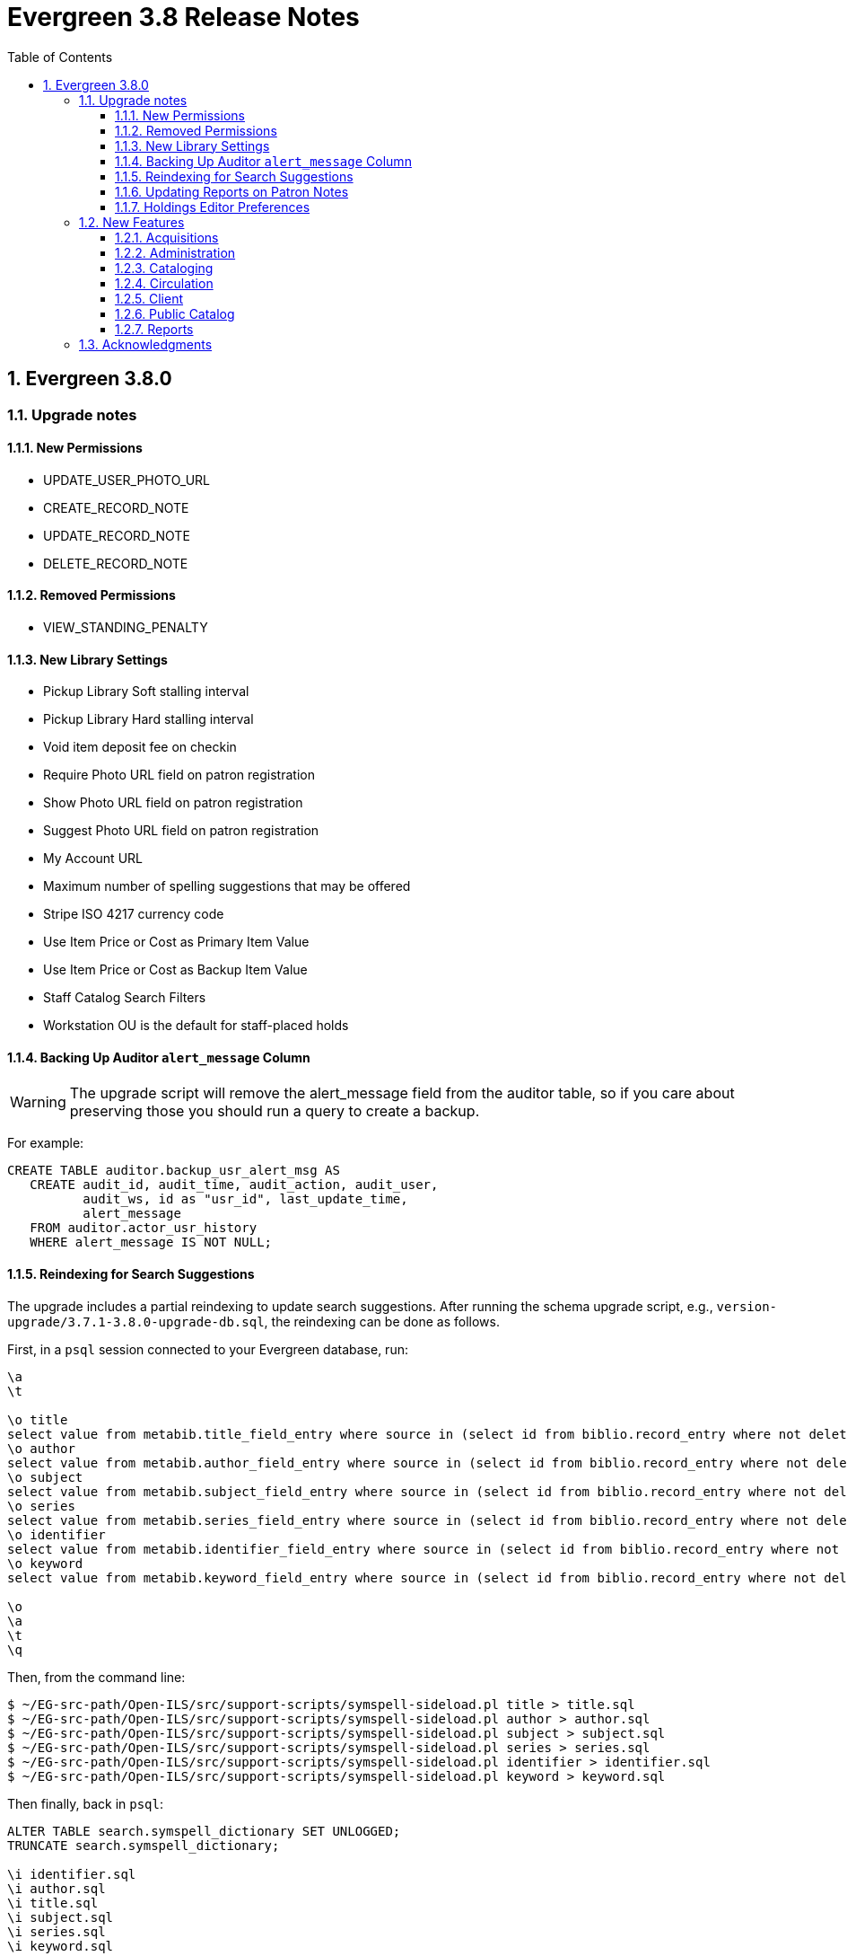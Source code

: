 = Evergreen 3.8 Release Notes =
:toc:
:numbered:
:toclevels: 3

== Evergreen 3.8.0 ==

=== Upgrade notes ===

==== New Permissions ====

* UPDATE_USER_PHOTO_URL
* CREATE_RECORD_NOTE
* UPDATE_RECORD_NOTE
* DELETE_RECORD_NOTE

==== Removed Permissions ====

* VIEW_STANDING_PENALTY

==== New Library Settings ====

* Pickup Library Soft stalling interval
* Pickup Library Hard stalling interval
* Void item deposit fee on checkin
* Require Photo URL field on patron registration
* Show Photo URL field on patron registration
* Suggest Photo URL field on patron registration
* My Account URL
* Maximum number of spelling suggestions that may be offered
* Stripe ISO 4217 currency code
* Use Item Price or Cost as Primary Item Value
* Use Item Price or Cost as Backup Item Value
* Staff Catalog Search Filters
* Workstation OU is the default for staff-placed holds

==== Backing Up Auditor `alert_message` Column ====

WARNING: The upgrade script will remove the alert_message field from the
auditor table, so if you care about preserving those you should run a query to
create a backup.

For example:

[source,sql]
----
CREATE TABLE auditor.backup_usr_alert_msg AS
   CREATE audit_id, audit_time, audit_action, audit_user,
          audit_ws, id as "usr_id", last_update_time,
          alert_message
   FROM auditor.actor_usr_history
   WHERE alert_message IS NOT NULL;
----

==== Reindexing for Search Suggestions ====

The upgrade includes a partial reindexing to update search suggestions. After
running the schema upgrade script, e.g., `version-upgrade/3.7.1-3.8.0-upgrade-db.sql`,
the reindexing can be done as follows.

First, in a `psql` session connected to your Evergreen database, run:

[source,sql]
----
\a
\t

\o title
select value from metabib.title_field_entry where source in (select id from biblio.record_entry where not deleted);
\o author
select value from metabib.author_field_entry where source in (select id from biblio.record_entry where not deleted);
\o subject
select value from metabib.subject_field_entry where source in (select id from biblio.record_entry where not deleted);
\o series
select value from metabib.series_field_entry where source in (select id from biblio.record_entry where not deleted);
\o identifier
select value from metabib.identifier_field_entry where source in (select id from biblio.record_entry where not deleted);
\o keyword
select value from metabib.keyword_field_entry where source in (select id from biblio.record_entry where not deleted);

\o
\a
\t
\q
----

Then, from the command line:

[source,sh]
----
$ ~/EG-src-path/Open-ILS/src/support-scripts/symspell-sideload.pl title > title.sql
$ ~/EG-src-path/Open-ILS/src/support-scripts/symspell-sideload.pl author > author.sql
$ ~/EG-src-path/Open-ILS/src/support-scripts/symspell-sideload.pl subject > subject.sql
$ ~/EG-src-path/Open-ILS/src/support-scripts/symspell-sideload.pl series > series.sql
$ ~/EG-src-path/Open-ILS/src/support-scripts/symspell-sideload.pl identifier > identifier.sql
$ ~/EG-src-path/Open-ILS/src/support-scripts/symspell-sideload.pl keyword > keyword.sql
----

Then finally, back in `psql`:

[source,sql]
----
ALTER TABLE search.symspell_dictionary SET UNLOGGED;
TRUNCATE search.symspell_dictionary;

\i identifier.sql
\i author.sql
\i title.sql
\i subject.sql
\i series.sql
\i keyword.sql

CLUSTER search.symspell_dictionary USING symspell_dictionary_pkey;
REINDEX TABLE search.symspell_dictionary;
ALTER TABLE search.symspell_dictionary SET LOGGED;
VACUUM ANALYZE search.symspell_dictionary;

DROP TABLE search.symspell_dictionary_partial_title;
DROP TABLE search.symspell_dictionary_partial_author;
DROP TABLE search.symspell_dictionary_partial_subject;
DROP TABLE search.symspell_dictionary_partial_series;
DROP TABLE search.symspell_dictionary_partial_identifier;
DROP TABLE search.symspell_dictionary_partial_keyword;
----

==== Updating Reports on Patron Notes ====

The underlying data structure for patron notes has changed with all notes
living in the `actor.usr_message` table, so report writers will need to change
the following paths in existing reports:

 * `actor.usr_note` -> all columns
 * `actor.usr` -> `alert_message`
 * `actor.usr_standing_penalty` -> note

And for `actor.usr_message`, there is now both a `pub` column and a `deleted` column.

==== Holdings Editor Preferences ====

Given the number of changes between the AngJS holdings editor and the
new Angular interfaces, preferences stored for the AngJS interface will
not be honored by the new interface.  New preferences will have to be
applied by staff as needed.

=== New Features ===

==== Acquisitions ====

===== Angular Rewrite of Acquisitions Administration Interfaces =====

Several administrative interfaces for acquisitions have been rewritten
to use the Angular framework:

  * Claiming
  * Currencies and Exchange Rates
  * Distribution Formulas
  * EDI Attribute Sets
  * Fund Administration

====== Claiming ======

The interface for managing claim policies is now a single multi-tabbed
page that combines the previous interfaces for:

  * Claim Policies
  * Claim Policy Actions
  * Claim Types
  * Claim Event Types

The new interface can be found in Administration > Acquisitions
Administration > Claiming.

====== Currencies and Exchange Rates ======

The previous two interfaces for managing currencies and exchange
rates have been consolidated into one. The new interface allows
users to create, modify, and delete currency types. In addition,
the list of currencies now has 'Manage Exchange Rates' buttons
to allow specifying the exchange rate from the selected currency
to another one.

If an exchange is set in one direction, e.g., from USD to EUR,
opening the 'Manage Exchange Rates' for EUR will show the inverse
of the exchange rate for USD as a read-only field.

The new interface can be found in Administration > Acquisitions
Administration > Currencies and Exchange Rates.

====== Distribution Formulas ======

The Angular interface for managing distribution formulas displays
a grid of existing formulas and allows authorized users to create,
modify, and delete formulas. The dialog for editing a formula
allows the user to define one or more entries containing
owning library, number of items, and optionally shelving location, fund,
circulation modifier, and collection code.

The new interface can be found in Administration > Acquisitions
Administration > Distribution Formulas.

====== EDI Attribute Sets ======

The Angular EDI attribute sets interface is similar to the previous
one. However, it includes enhancements to display the number of
providers using an attribute set as well as a 'View Providers' button
to navigate to those providers.

The new interface can be found in Administration > Acquisitions
Administration > EDI Attribute Sets.

====== Fund Administration ======

The new fund administration interface unifies configuration of funding
sources, purchasing funds, and fund tags. The interface has three tabs:

  * Funds
  * Funding Sources
  * Fund Tags

The Funds tab displays a filterable list of funds that allows the
user to create, modify, and remove funds. The fund name is hyperlinked;
clicking that hyperlink opens a dialog that has the following tabs:

  * Summary: this contains summary information about the fund,
    including various balances.
  * Allocations: this lists allocations to and from the fund.
  * Transfers: this lists fund transfers to and from the fund.
  * Debits: this lists debits against the fund. As an enhancement
    from the previous version of the funds interface, the grid
    of debits now has links to the line item, purchase order,
    and/or invoice associated with the debit.
  * Tags: this lists the tags associated with the funds and allows
    the user to add or remove tag associations.

The fund management dialog also allows the user to create allocations
into the fund and transfer money away from the fund.

The funds tab also has a 'Fiscal Propagation and Rollover' button.
The library from the selector on the funds tab is used to set the
context org unit for the propagation and rollover. Upon clicking the
button, a dialog box appears that allows the user to select the fiscal
year to propagate or rollover, checkboxes to specify whether to also
perform a fiscal year close-out and whether to limit a close-out to
encumbrances, and a checkbox to specify whether or not to do a dry run.
Upon completion of the propagation, the dialog will display summary
results.


The Funding Sources tab displays a filterable list of funding
sources and allows the user to create funding sources, apply and view
credits, allocate money to funds, and view allocations.

The Fund Tags tab presents a grid that allows users view view,
create, modify, and delete fund tags. Assigning a tag to a fund is
done using the fund management dialog.

The new interface can be found in Administration > Acquisitions
Administration > Fund Administration.

====== Other Changes ======

The following miscellaneous changes are included in this work:

* Funds are now displayed in Angular selectors with the pattern
  "CODE (YEAR) (OWNING_LIBRARY)"
* The automatically generated fund allocation note associated with
  fund transfers now reads "Transfer to/form fund CODE (YEAR) (OWNER)".
  Previously, the fund was identified only by its numeric fund ID.
* A new style was added for display of negative money amounts. By
  default, these amounts display with red text.
* The fund propagation and rollover report now includes the total
  amount of encumbrances that were rolled over.
* Various dynamic Angular comboboxes will now display up to 100
  entries upon a click without requiring that the user submit a
  search term.
* Various Angular record editing forms will now complain if
  the user tries to save a field value that contains only whitespace.
* Currency amounts in Angular are no longer displayed with a currency
  symbol. Prior to this change, monetary amounts were displayed with
  a dollar sign regardless of the intended currency.
* Various changes were made in the IDL to adjust field labels and
  to mark certain fields as required.

===== Fund Debit Auditor Table =====

A new auditor table now exists for the `acq.fund_debit` table. This
allows detailed reporting on changes to encumbrances and expenditures
over time.


===== Miscellaneous =====

* Funding sources now have an active flag. If a funding source is marked
  as inactive, adding credits to it or allocating from it is disabled, and
  it will not show up in the list of possible funding sources when allocating
  to a fund.

==== Administration ====

===== Case Insensitive Browse Entries =====

It is now possible for a system administrator to select whether
a particular browse entry field's case should be considered when
determining uniqueness.  A new "Browse Folding is Case-Insensitive"
column has been added to the Administration -> Server Administration
-> MARC Search/Facet Fields interface.  Note that a bib record reingest
will be required for changes to take effect.

===== Miscellaneous =====

* The 'Search Filter Groups' administration interface is now ported
  to Angular.

==== Cataloging ====

===== Holdings Maintenance & Item Attributes Editor Angular Port =====

Key differences from the AngularJS Holdings and Item Attr. editor 
interfaces include the following:

* Tabbed Holdings vs. Item Attr. interfaces.
** With option to display as a unified interface without tabs.
* Item Attr. fields retain position when showing/hiding
* Improve keyboard navigation of Item Attr. editor.
* Templates are once again managed directly in the Item Attr. editor.
* Item Attr. displays values as counts summaries with option to edit by
  clicking on a field (or tabbing + Enter) a la XUL.
* Item Attr batch values support changing only items with selected values.
* Batch value display limit vertical expansion of long lists with option for 
  manual expansion.
* All fields are visible by default; hidden by modifying preferences. 
* Owning Library is managed in the Item Attr editor a la XUL.
* New feature called "Change Circ Lib When Owning Lib Changes"
* Generate Barcodes and Use Checkdigit are visible in the main holdings
  form with option to hide.
* Print Labels checkbox moved from Preferences to the save actions toolbar.
* Option to hide various Holdings interface columns for extra horizontal space.
* Option to temporarily expand columns in the Holdings interface for reviewing
  wide columns of text.

===== Fix for Authority Records with Long Subfields =====

Importing or updating authority records with long subfields, i.e. in
the vicinity of 5,000 characters or more in length, can cause database
errors that will prevent the update or import from happening.  The
error occurs because non-full text indexes in PostgreSQL have a
limited length, and long fields sometimes lead to index entries that
exceed this maximum value.

In order to rectify this issue, two database indexes on the
`authority.full_rec` table's `value` column have been redefined to
match their counterparts in the `metabib.real_full_rec` table.  After
this update, only the first 1024 characters of an authority field or
subfield will be considered by these indexes.

NOTE: These indexes are not used for authority record search, though
they are used for sorting and paging.

===== Bib Record -1 Can No Longer Be Edited =====

Now when retrieving the bibliographic record with the id of -1 the
delete button will be missing and the save button is disabled.

In addition, new database rules now protect bib record ID -1,
call number ID -1 and copy location ID 1 from editing.

===== MARC Batch Import/Export Separate Edit Date/Editor Toggle =====

Adds a new field "Update Bib Edit Date" to Vandelay merge profiles which
allows users to update the edit date and editor information on a
merged/overlaid bib record without also having to modify the bib source.

For backwards compatibility, any existing merge profiles that have 
"Update Bib Source" applied will also get "Update Bib Edit Date" applied.

===== Browse Heading Navigation =====

In the Angular staff catalog, when viewing the list of bib records linked
to a heading, it's now possible to navigate to the previous or next heading
directly on the bib list page without having to return to the original
browse search.

===== Bibliographic Record Notes =====

Bibliographic record notes (i.e., administrative notes stored in the
`biblio.record_note` table, not 5XX fields in the MARC record) can now
be edited from the Record Notes tab.  Three new permissions manage this
and should be added to cataloging accounts and permission groups as
appropriate:  `CREATE_RECORD_NOTE`, `UPDATE_RECORD_NOTE`, and
`DELETE_RECORD_NOTE`. There is an optional public display flag that is
not yet supported in the public catalog but included to support future functionality.

==== Circulation ====

===== Granular control over how to use price and acquisition cost to determine item value  =====

This feature adds two new library settings:

 * Use Item Price or Cost as Primary Item Value
 * Use Item Price or Cost as Backup Item Value

Which intersect the behavior of these existing settings:

 * Charge lost on zero
 * Default Item Price
 * Minimum Item Price
 * Maximum Item Price

Each of these settings affect how item price is used in
various contexts and is not limited to "lost" items, but
can affect notices, fine rules, and billings for long
overdue and damaged items (as well as lost items).

By default, the price field on items is the only field
considered by these various uses, but if we set, for
example, "Use Item Price or Cost as Primary Item Value" to
"cost", then we'll use the cost field instead of the price
field.

Alternately, if we set the "Backup Item Value" to "cost"
and either leave the "Primary Item Value" setting unset or
set to "price", then we'll consider the price field first,
and if it is either unset/null or equal to 0 (and
"Charge lost on zero" is true), then it'll fall-through to
the cost field.  We can also flip the behavior with these
settings and consider cost first and then price second.

The primary intended use case for this feature is:

 - If there's an acquisition cost, charge this as the lost value.
 - If there's not an acquisition cost, but there's a price, charge the price.
 - If neither, charge the default value.

===== Library selector on the holds pull list =====

The holds pull list screen now includes a library/org unit selector.
This allows staff to view the pull list of any library where they have
VIEW_HOLDS permissions, rather than having to log in to a workstation
at that library.

===== Angular Holds Pull List =====

The holds pull list now uses Angular and has an address of `/eg2/en-US/staff/circ/holds/pull-list`.

===== New Item Triggered Events Log =====

A reimplementation of the Item Triggered Events Log interface, building
on the Patron Triggered Events Log Angular reimplementation.

===== Template Support for Information and My Account URLs =====

A new setting has been added named `lib.my_account_url` to provide a
path usable in templates to a patron's account login. Both this and
the existing `lib.info_url` settings are now available in the
server-side processed templates, action triggers and traditional print
receipts.

Web side processed templates can be found in 
Administration -> Server Administration -> Print Templates.

You can add settings using the following syntax:

[source,html]
----
<div>[% helpers.get_org_setting(staff_org.id, 'lib.info_url'); %]</div>
<div>[% helpers.get_org_setting(staff_org.id, 'lib.my_account_url'); %]</div>
----

Print Receipts found in Administration -> Workstation -> Print Templates
can be added with these includes:

[source,conf]
----
{{includes.info_url}}
{{includes.my_account_url}}
----

Action triggers can use both values with the `helpers.get_org_setting`
include.  Example:

[source,conf]
----
[% helpers.get_org_setting(circ_lib.id, 'lib.my_account_url') %]
----


===== Override Dialogs  =====

This reworks the override action dialogs in the patron display for Check Out
and Items Out, and in the Circulation -> Renew Items interface.  It exposes the
auto-override behavior as checkboxes giving staff more fine-grained control
over which events are auto-forced or skipped upon subsequent encounters.  It
also changes the Cancel action for batch renewals to abort the remaining
renewals in the batch, and makes it so that new authorization credentials
provided during such a batch will be treated as an operator change for the
entire batch.  We also fix an existing bug where events marked as already
encountered for auto-override could leak into other patron contexts via Patron
Search.

===== New Patron Triggered Events Log =====

A reimplementation of the Patron Triggered Events Log interface along with
supporting infrastructure for speedier results with large datasets.

===== Photo URL  =====

Editing of the patron's photo URL can now be done in the staff client's patron
registration and edit screen. A new permission UPDATE_USER_PHOTO_URL controls
the ability to actually edit the field.

===== `open-ils.circ.renew.auto` Removed =====

The deprecated `open-ils.circ.renew.auto` API was removed.  You will
want to use `open-ils.circ.renew` with the `auto_renewal` option set
to 1.  This mainly affects those who have written custom code using
the open-ils.circ backend.

===== Void Deposit Billing at Checkin =====

There is a new setting called "Void item deposit fee on checkin"
that, when enabled, will cause items that have deposit billings
to be automatically voided.

===== Miscellaneous =====

* The patron record editor now has a button to send a password
  reset email to the patron's email address.
* Add a new pair of library settings to support pickup library-based
  hold stalling. 'Pickup Library Soft stalling interval', when set for,
  the pickup library, specifies that for holds with a request time age
  smaller than the specified interval only items scanned at the pickup
  library can be opportunistically captured. Example "5 days". This setting
  takes precedence over "Soft stalling interval" (circ.hold_stalling.soft)
  when the interval is in force. 'Pickup Library Hard stalling interval',
  when set for the pickup library, specifies that no items with a
  calculated proximity greater than 0 from the pickup library can be
  directly targeted for this time period if there are local available
  copies.
* Add a new library setting, 'Workstation OU is the default for staff-placed holds',
  to indicate that the workstation OU should be set as the default pickup
  location for hold requests that are placed via the staff interface. The
  process for setting the default pickup location is now:
  . Workstation if the 'Workstation OU is the default for staff-placed holds' setting
    is turned on
  . The user's preferred pickup location, if set
  . if the user's preferred pickup location is not set, the
    Workstation if the 'Workstation OU fallback for staff-placed holds'
    setting is turned on
  . Otherwise, it defaults to the user's home library.

==== Client ====

===== Consolidate Patron Notes, Alerts, and Messages =====

Patron notes, messages, alert messages, and standing penalties have been folded
into one Notes interface.  Notes designated as public will show in the My
Account -> Message Center in the public catalog for patrons.

The underlying data structure has also changed with all notes living in the
`actor.usr_message` table, so report writers will need to change the following
paths in existing reports:

 * `actor.usr_note` -> all columns
 * `actor.usr` -> `alert_message`
 * `actor.usr_standing_penalty` -> note

And for `actor.usr_message`, there is now both a `pub` column and a `deleted` column.

Depending on privacy policies, system administrators may wish to set up a
recurring process to truly delete older entries in `actor.usr_message` that have
been flagged as deleted.

WARNING: The upgrade script will remove the alert_message field from the
auditor table, so if you care about preserving those you should run a query to
create a backup.

For example:

[source,sql]
----
CREATE TABLE auditor.backup_usr_alert_msg AS
   CREATE audit_id, audit_time, audit_action, audit_user,
          audit_ws, id as "usr_id", last_update_time,
          alert_message
   FROM auditor.actor_usr_history
   WHERE alert_message IS NOT NULL;
----

===== Fix for Staff Splash Page Multi-Word Search =====

The addition of the Angular Staff Catalog surfaced a double-encoding issue
with redirects in certain Apache versions. This caused searches for multiple
words to have %20 in place of spaces, almost certainly resulting in 0 results.

In order to apply this fix, change the Angular redirects in eg_vhost.conf from

 RewriteRule ^/eg2/(.*) https://%{HTTP_HOST}/eg2/en-US/$1 [R=307,L]

to

 RewriteRule ^/eg2/(.*) https://%{HTTP_HOST}/eg2/en-US/$1 [NE,R=307,L]

===== Miscellaneous =====

* In the Angular staff catalog, rename 'Catalog Preferences' to
  'Search Preferences' and add a return button.
* Angular grids now have a have a 'Manage Actions Menu' configuration
  action to allow users to control which actions are displayed
  on the context menu for the grid.
* The item table and holdings view in the Angular staff catalog record
  details page now include 'Total Circ Count' and 'Last Circ Date' columns.
* There is a new library setting, 'Staff Catalog Search Filters', that can be
  used to customize the list of search filters that are available on the
  Angular staff catalog advanced search form. This setting takes an array
  of desired filters, e.g., `["item_lang","audience","lit_form"]`. The complete
  list of available filters is item_type, item_form, item_lang, audience,
  vr_format, bib_level, and lit_form. If the library setting is not set,
  all of the filters are displayed.

==== Public Catalog ====

===== Credit card payments using Stripe now implemented with PaymentIntents instead of Charges =====

This changes the Stripe code in the public catalog to use their PaymentIntents and confirmCreditCard API,
which is recommended over their Charges API.  Credit card charges are no longer finalized
(captured/confirmed) on Evergreen's backend, though the backend does check whether a payment was
made successfully before recording it.

===== Miscellaneous =====

* The Bootstrap public catalog now displays cover images on the My Account
  items checked out, check out history, holds, and holds history pages.
* Carousels on the public catalog home page now take up 80% of the page width
  by default rather than just 40%.

==== Reports ====

===== Reporter Item Statistics View =====

A new reports source, Item Statistics View is available.
Certain third-party products such as collection development
management providers require copy statistics that are not
readily available in a single report.  This view adds those,
which will also benefit library staff reports generally.

To add the view, a system administrator will need to (re-)run
the example.reporter-extension.sql script, which will create 
the new view in the database.

===== Hold/Copy Ratio Report Source Changes =====

This standardizes how the existing Hold/Copy Ratio reports sources count holdable copies; notably, metarecord copies are no longer counted in these report sources and all sources now use action.hold_copy_map. 

Any reports using these sources will need to be rewritten.

A new source that breaks out counts by patron home library was also added, named Hold/Copy Ratio per Bib and Home Library.


===== Add Dewey Call Number Blocks and Ranges to Reports =====

A new view is added to the reporter with links from Call Number that
will allow users to display or filter on the Dewey 10's or 100's block
or range that a call number falls within. They can be accessed by
following the "Dewey Classification" link from Call Number.

===== More Granular Age Divisions for Reports =====

Reports now include an option for more detailed age divisions for users
based on the entered date of birth.  Divisions include:

 * Child 0-5 Years Old
 * Child 6-12 Years Old
 * Teen 13-17 Years Old
 * Adult 18-25 Years Old
 * Adult 26-49 Years Old
 * Adult 50-59 Years Old
 * Adult 60-69 Years Old
 * Adult 70+

This new column is accessible from ILS User -> Demographic Info and the new
field is named "Detailed Age Division".

=== Acknowledgments ===

The Evergreen project would like to acknowledge the following
organizations that commissioned developments in this release of
Evergreen:

* CW MARS
* Evergreen Community Development Initiative
* NOBLE
* PaILS
* Westchester Library System

We would also like to thank the following individuals who contributed
code, translations, documentations, patches, and tests to this release of
Evergreen:

* Adam Bowling
* Andrea Buntz Neiman
* Angela Kilsdonk
* Beth Willis
* Bill Erickson
* Blake Graham-Henderson
* Chris Sharp
* Christine Burns
* Christine Morgan
* Chrisy Schroth
* Dan Briem
* Dawn Dale
* Elaine Hardy
* Erica Rohlfs
* Galen Charlton
* Garry Collum
* Gina Monti
* Jane Sandberg
* Jason Boyer
* Jason Etheridge
* Jason Stephenson
* Jeff Davis
* Jeff Godin
* Jennifer Bruch
* Jennifer Pringle
* Jennifer Weston
* Jessica Woolford
* John Amundson
* Josh Stompro
* Katie G. Martin
* Kyle Huckins
* Lindsay Stratton
* Lisa Carlucci
* Lynn Floyd
* Mary Llewellyn
* Michele Morgan
* Mike Risher
* Mike Rylander
* Rogan Hamby
* Rosie Le Faive
* Ruth Frasur
* Seth Erickson
* Shula Link
* Stephen Wills
* Terran McCanna
* Tiffany Little
* Verbio Group

We also thank the following organizations whose employees contributed
patches:

* BC Libraries Coop
* Bibliomation
* Catalyte
* CW MARS
* Emerald Data
* Equinox Open Library Initiative
* Georgia Public Library Service
* Greater Clarks Hill Regional Library
* Indiana State Library
* Kenton County Library
* King County Library System
* Linn Benton Community College
* MOBIUS
* NOBLE
* PaILS
* Sigio
* University of Prince Edward Island
* Westchester Library System

We regret any omissions.  If a contributor has been inadvertently
missed, please open a bug at http://bugs.launchpad.net/evergreen/
with a correction.
